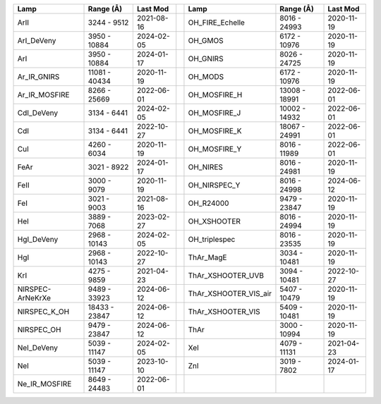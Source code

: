 ================  =============  ==========  =  =====================  =============  ==========
Lamp              Range (Å)      Last Mod       Lamp                   Range (Å)      Last Mod  
================  =============  ==========  =  =====================  =============  ==========
ArII              3244 - 9512    2021-08-16     OH_FIRE_Echelle        8016 - 24993   2020-11-19
ArI_DeVeny        3950 - 10884   2024-02-05     OH_GMOS                6172 - 10976   2020-11-19
ArI               3950 - 10884   2024-01-17     OH_GNIRS               8026 - 24725   2020-11-19
Ar_IR_GNIRS       11081 - 40434  2020-11-19     OH_MODS                6172 - 10976   2020-11-19
Ar_IR_MOSFIRE     8266 - 25669   2022-06-01     OH_MOSFIRE_H           13008 - 18991  2022-06-01
CdI_DeVeny        3134 - 6441    2024-02-05     OH_MOSFIRE_J           10002 - 14932  2022-06-01
CdI               3134 - 6441    2022-10-27     OH_MOSFIRE_K           18067 - 24991  2022-06-01
CuI               4260 - 6034    2020-11-19     OH_MOSFIRE_Y           8016 - 11989   2022-06-01
FeAr              3021 - 8922    2024-01-17     OH_NIRES               8016 - 24981   2020-11-19
FeII              3000 - 9079    2020-11-19     OH_NIRSPEC_Y           8016 - 24998   2024-06-12
FeI               3021 - 9003    2021-08-16     OH_R24000              9479 - 23847   2020-11-19
HeI               3889 - 7068    2023-02-27     OH_XSHOOTER            8016 - 24994   2020-11-19
HgI_DeVeny        2968 - 10143   2024-02-05     OH_triplespec          8016 - 23535   2020-11-19
HgI               2968 - 10143   2022-10-27     ThAr_MagE              3034 - 10481   2020-11-19
KrI               4275 - 9859    2021-04-23     ThAr_XSHOOTER_UVB      3094 - 10481   2022-10-27
NIRSPEC-ArNeKrXe  9489 - 33923   2024-06-12     ThAr_XSHOOTER_VIS_air  5407 - 10479   2020-11-19
NIRSPEC_K_OH      18433 - 23847  2024-06-12     ThAr_XSHOOTER_VIS      5409 - 10481   2020-11-19
NIRSPEC_OH        9479 - 23847   2024-06-12     ThAr                   3000 - 10994   2020-11-19
NeI_DeVeny        5039 - 11147   2024-02-05     XeI                    4079 - 11131   2021-04-23
NeI               5039 - 11147   2023-10-10     ZnI                    3019 - 7802    2024-01-17
Ne_IR_MOSFIRE     8649 - 24483   2022-06-01                                                     
================  =============  ==========  =  =====================  =============  ==========
